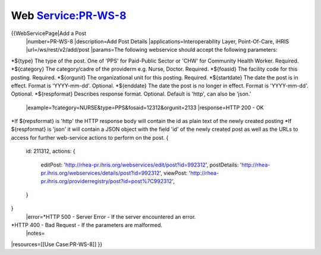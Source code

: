 Web Service:PR-WS-8
===================

{{WebServicePage|Add a Post
 |number=PR-WS-8
 |description=Add Post Details
 |applications=Interoperability Layer, Point-Of-Care, iHRIS 
 |url=/ws/rest/v2/add/post
 |params=The following webservice should accept the following parameters:
*${type} The type of the post.  One of 'PPS' for Paid-Public Sector or 'CHW' for Community Health Worker. Required. 
*${category} The category/cadre of the providerm e.g. Nurse, Doctor. Required.
*${foasid} The facility code for this posting. Required.
*${orgunit} The organizational unit for this posting.  Required.
*${startdate}  The date the post is in effect.  Format is 'YYYY-mm-dd'. Optional.
*${enddate}  The date the post is no longer in effect.  Format is 'YYYY-mm-dd'. Optional.
*${respformat}  Describes response format. Optional. Default is 'http', can also be 'json.' 
 |example=?category=NURSE&type=PPS&fosaid=12312&orgunit=2133
 |response=HTTP 200 - OK
*If ${repsformat} is 'http' the HTTP response body will contain the id as plain text of the newly created posting 
*If ${respformat} is 'json' it will contain a JSON object with the field 'id' of the newly created post as well as the URLs to access for further web-service actions to perform on the post.   
{
     id: 211312,
     actions: {
       editPost: 'http://rhea-pr.ihris.org/webservices/edit/post?id=992312',
       postDetails: 'http://rhea-pr.ihris.org/webservices/details/post?id=992312',
       viewPost: 'http://rhea-pr.ihris.org/providerregistry/post?id=post%7C992312',       
     } 
}
 |error=*HTTP 500 - Server Error - If the server encountered an error.
*HTTP 400 - Bad Request - If the parameters are malformed.
 |notes= 
|resources=[[Use Case:PR-WS-8]]
}}
